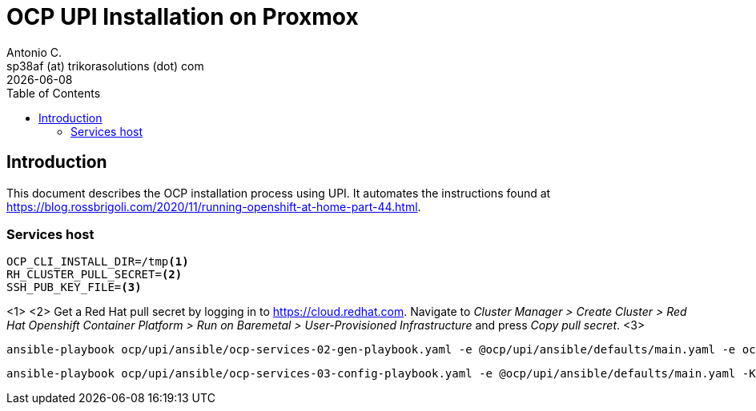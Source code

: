 = OCP UPI Installation on Proxmox
Antonio C. <sp38af (at) trikorasolutions (dot) com>
:revdate: {docdate}
:icons: font
:toc: left
:toclevels: 3
:toc-title: Table of Contents
:description: OCP UPI Installation on Proxmox

== Introduction

[.lead]
This document describes the OCP installation process using UPI. It automates 
 the instructions found at https://blog.rossbrigoli.com/2020/11/running-openshift-at-home-part-44.html.

=== Services host

[source,bash]
----
OCP_CLI_INSTALL_DIR=/tmp<1>
RH_CLUSTER_PULL_SECRET=<2>
SSH_PUB_KEY_FILE=<3>
----
<1>
<2> Get a Red Hat pull secret by logging in to https://cloud.redhat.com. 
 Navigate to _Cluster Manager > Create Cluster > Red Hat Openshift Container Platform > Run on Baremetal > User-Provisioned Infrastructure_
 and press _Copy pull secret_.
<3>

[source,bash]
----
ansible-playbook ocp/upi/ansible/ocp-services-02-gen-playbook.yaml -e @ocp/upi/ansible/defaults/main.yaml -e ocp_cli_install_dir=${OCP_CLI_INSTALL_DIR} -e pull_secret=${RH_CLUSTER_PULL_SECRET} -e ssh_pub_key_file=${SSH_PUB_KEY_FILE}
----

[source,bash]
----
ansible-playbook ocp/upi/ansible/ocp-services-03-config-playbook.yaml -e @ocp/upi/ansible/defaults/main.yaml -K
----

